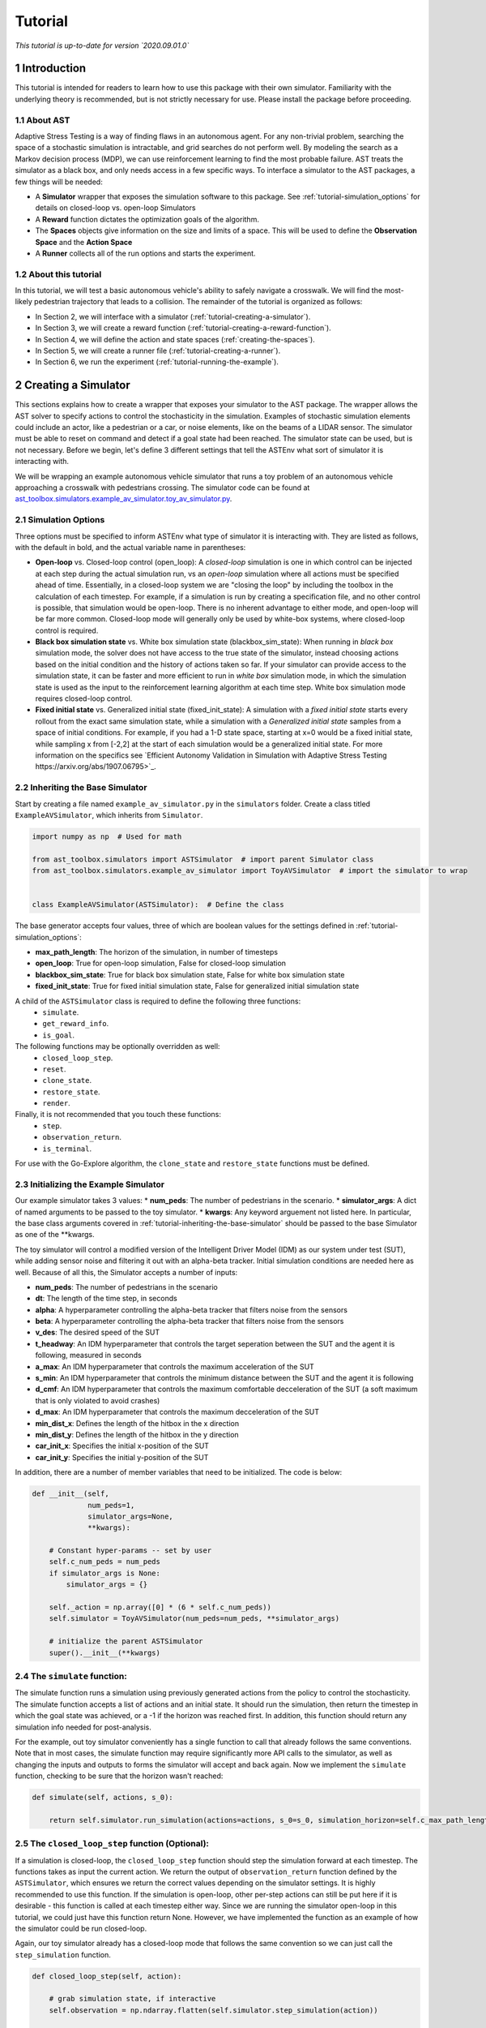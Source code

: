 .. _tutorial-tutorial:

Tutorial
******************
.. _tutorial-introduction:

*This tutorial is up-to-date for version `2020.09.01.0`*

1 Introduction
===============

This tutorial is intended for readers to learn how to use this package with their own simulator. Familiarity with the underlying theory is recommended, but is not strictly necessary for use. Please install the package before proceeding.

.. _tutorial-about-ast:

1.1 About AST
-----------------
Adaptive Stress Testing is a way of finding flaws in an autonomous agent. For any non-trivial problem, searching the space of a stochastic simulation is intractable, and grid searches do not perform well. By modeling the search as a Markov decision process (MDP), we can use reinforcement learning to find the most probable failure. AST treats the simulator as a black box, and only needs access in a few specific ways. To interface a simulator to the AST packages, a few things will be needed:

* A **Simulator** wrapper that exposes the simulation software to this package. See :ref:`tutorial-simulation_options` for details on closed-loop vs. open-loop Simulators
* A **Reward** function dictates the optimization goals of the algorithm.
* The **Spaces** objects give information on the size and limits of a space. This will be used to define the **Observation Space** and the **Action Space**
* A **Runner** collects all of the run options and starts the experiment.

.. _tutorial-about-this-tutorial:

1.2 About this tutorial
------------------------

In this tutorial, we will test a basic autonomous vehicle's ability to safely navigate a crosswalk. We will find the most-likely pedestrian trajectory that leads to a collision. The remainder of the tutorial is organized as follows:

-  In Section 2, we will interface with a simulator (:ref:`tutorial-creating-a-simulator`).
-  In Section 3, we will create a reward function (:ref:`tutorial-creating-a-reward-function`).
-  In Section 4, we will define the action and state spaces (:ref:`creating-the-spaces`).
-  In Section 5, we will create a runner file (:ref:`tutorial-creating-a-runner`).
-  In Section 6, we run the experiment (:ref:`tutorial-running-the-example`).

.. _tutorial-creating-a-simulator:

2 Creating a Simulator
======================

This sections explains how to create a wrapper that exposes your simulator to the AST package. The wrapper allows the AST solver to specify actions to control the stochasticity in the simulation. Examples of stochastic simulation elements could include an actor, like a pedestrian or a car, or noise elements, like on the beams of a LIDAR sensor. The simulator must be able to reset on command and detect if a goal state had been reached. The simulator state can be used, but is not necessary. Before we begin, let's define 3 different settings that tell the ASTEnv what sort of simulator it is interacting with.

We will be wrapping an example autonomous vehicle simulator that runs a toy problem of an autonomous vehicle approaching a crosswalk with pedestrians crossing. The simulator code can be found at `ast_toolbox.simulators.example_av_simulator.toy_av_simulator.py <https://github.com/sisl/AdaptiveStressTestingToolbox/blob/master/src/ast_toolbox/simulators/example_av_simulator/toy_av_simulator.py>`_.

.. _tutorial-simulation_options:

2.1 Simulation Options
---------------------------
Three options must be specified to inform ASTEnv what type of simulator it is interacting with. They are listed as follows, with the default in bold, and the actual variable name in parentheses:

* **Open-loop** vs. Closed-loop control (open_loop): A *closed-loop* simulation is one in which control can be injected at each step during the actual simulation run, vs an *open-loop* simulation where all actions must be specified ahead of time. Essentially, in a closed-loop system we are "closing the loop" by including the toolbox in the calculation of each timestep. For example, if a simulation is run by creating a specification file, and no other control is possible, that simulation would be open-loop. There is no inherent advantage to either mode, and open-loop will be far more common. Closed-loop mode will generally only be used by white-box systems, where closed-loop control is required.
* **Black box simulation state** vs. White box simulation state (blackbox_sim_state): When running in *black box* simulation mode, the solver does not have access to the true state of the simulator, instead choosing actions based on the initial condition and the history of actions taken so far. If your simulator can provide access to the simulation state, it can be faster and more efficient to run in *white box* simulation mode, in which the simulation state is used as the input to the reinforcement learning algorithm at each time step. White box simulation mode requires closed-loop control.
* **Fixed initial state** vs. Generalized initial state (fixed_init_state): A simulation with a *fixed initial state* starts every rollout from the exact same simulation state, while a simulation with a *Generalized initial state* samples from a space of initial conditions. For example, if you had a 1-D state space, starting at x=0 would be a fixed initial state, while sampling x from [-2,2] at the start of each simulation would be a generalized initial state. For more information on the specifics see `Efficient Autonomy Validation in Simulation with Adaptive Stress Testing https://arxiv.org/abs/1907.06795>`_.

.. _tutorial-inheriting-the-base-simulator:

2.2 Inheriting the Base Simulator
---------------------------------

Start by creating a file named ``example_av_simulator.py`` in the ``simulators`` folder. Create a class titled ``ExampleAVSimulator``, which inherits from ``Simulator``.

.. code-block:: python


   import numpy as np  # Used for math

   from ast_toolbox.simulators import ASTSimulator  # import parent Simulator class
   from ast_toolbox.simulators.example_av_simulator import ToyAVSimulator  # import the simulator to wrap


   class ExampleAVSimulator(ASTSimulator):  # Define the class

The base generator accepts four values, three of which are boolean values for the settings defined in :ref:`tutorial-simulation_options`:

* **max_path_length**: The horizon of the simulation, in number of timesteps
* **open_loop**: True for open-loop simulation, False for closed-loop simulation
* **blackbox_sim_state**: True for black box simulation state, False for white box simulation state
* **fixed_init_state**: True for fixed initial simulation state, False for generalized initial simulation state

A child of the ``ASTSimulator`` class is required to define the following three functions:
   - ``simulate``.
   - ``get_reward_info``.
   - ``is_goal``.
The following functions may be optionally overridden as well:
   - ``closed_loop_step``.
   - ``reset``.
   - ``clone_state``.
   - ``restore_state``.
   - ``render``.
Finally, it is not recommended that you touch these functions:
   - ``step``.
   - ``observation_return``.
   - ``is_terminal``.
For use with the Go-Explore algorithm, the ``clone_state`` and ``restore_state`` functions must be defined.

.. _tutorial-initializing-the-example-simulator:

2.3 Initializing the Example Simulator
--------------------------------------
Our example simulator takes 3 values:
* **num\_peds**: The number of pedestrians in the scenario.
* **simulator_args**: A dict of named arguments to be passed to the toy simulator.
* **kwargs**: Any keyword arguement not listed here. In particular, the base class arguments covered in :ref:`tutorial-inheriting-the-base-simulator` should be passed to the base Simulator as one of the **kwargs.

The toy simulator will control a modified version of the Intelligent Driver Model (IDM) as our system under test (SUT), while adding sensor noise and filtering it out with an alpha-beta tracker. Initial simulation conditions are needed here as well. Because of all this, the Simulator accepts a number of inputs:

* **num\_peds**: The number of pedestrians in the scenario
* **dt**: The length of the time step, in seconds
* **alpha**: A hyperparameter controlling the alpha-beta tracker that filters noise from the sensors
* **beta**: A hyperparameter controlling the alpha-beta tracker that filters noise from the sensors
* **v\_des**: The desired speed of the SUT
* **t\_headway**: An IDM hyperparameter that controls the target seperation between the SUT and the agent it is following, measured in seconds
* **a\_max**: An IDM hyperparameter that controls the maximum acceleration of the SUT
* **s\_min**: An IDM hyperparameter that controls the minimum distance between the SUT and the agent it is following
* **d\_cmf**: An IDM hyperparameter that controls the maximum comfortable decceleration of the SUT (a soft maximum that is only violated to avoid crashes)
* **d\_max**: An IDM hyperparameter that controls the maximum decceleration of the SUT
* **min\_dist\_x**: Defines the length of the hitbox in the x direction
* **min\_dist\_y**: Defines the length of the hitbox in the y direction
* **car\_init\_x**: Specifies the initial x-position of the SUT
* **car\_init\_y**: Specifies the initial y-position of the SUT

In addition, there are a number of member variables that need to be initialized. The code is below:

.. code-block:: python

    def __init__(self,
                 num_peds=1,
                 simulator_args=None,
                 **kwargs):

        # Constant hyper-params -- set by user
        self.c_num_peds = num_peds
        if simulator_args is None:
            simulator_args = {}

        self._action = np.array([0] * (6 * self.c_num_peds))
        self.simulator = ToyAVSimulator(num_peds=num_peds, **simulator_args)

        # initialize the parent ASTSimulator
        super().__init__(**kwargs)

.. _tutorial-the-simulate-function:

2.4 The ``simulate`` function:
------------------------------

The simulate function runs a simulation using previously generated actions from the policy to control the stochasticity. The simulate function accepts a list of actions and an initial state. It should run the simulation, then return the timestep in which the goal state was achieved, or a -1 if the horizon was reached first. In addition, this function should return any simulation info needed for post-analysis.

For the example, out toy simulator conveniently has a single function to call that already follows the same conventions. Note that in most cases, the simulate function may require significantly more API calls to the simulator, as well as changing the inputs and outputs to forms the simulator will accept and back again. Now we implement the ``simulate`` function, checking to be sure that the horizon wasn't reached:

.. code-block:: python

    def simulate(self, actions, s_0):

        return self.simulator.run_simulation(actions=actions, s_0=s_0, simulation_horizon=self.c_max_path_length)

.. _tutorial-the-closed-loop-step-function-optional:

2.5 The ``closed_loop_step`` function (Optional):
-------------------------------------------------

If a simulation is closed-loop, the ``closed_loop_step`` function should step the simulation forward at each timestep. The functions takes as input the current action. We return the output of ``observation_return`` function defined by the ``ASTSimulator``, which ensures we return the correct values depending on the simulator settings. It is highly recommended to use this function. If the simulation is open-loop, other per-step actions can still be put here if it is desirable - this function is called at each timestep either way. Since we are running the simulator open-loop in this tutorial, we could just have this function return None. However, we have implemented the function as an example of how the simulator could be run closed-loop.

Again, our toy simulator already has a closed-loop mode that follows the same convention so we can just call the ``step_simulation`` function.

.. code-block:: python

    def closed_loop_step(self, action):

        # grab simulation state, if interactive
        self.observation = np.ndarray.flatten(self.simulator.step_simulation(action))

        return self.observation_return()

.. _tutorial-the-reset-function-optional:

2.6 The ``reset`` function (Optional):
--------------------------------------

The reset function should return the simulation to a state where it can accept the next sequence of actions. In some cases this may mean explicitly resetting the simulation parameters, like SUT location or simulation time. It could also mean opening and initializing a new instance of the simulator (in which case the ``simulate`` function should close the current instance). Your implementation of the ``reset`` function may be something else entirely, it is highly dependent on how your simulator functions. The method takes the initial state as an input, and returns the state of the simulator after the reset actions are taken. If reset is defined, ``observation_return`` should again be used to return the correct observation type. In addition, the super class's reset must still be called.

Our toy simulator already has a reset function, so we just call the super class's reset, call the toy simulator's reset, and then return ``observation_return``.

.. code-block:: python

    def reset(self, s_0):

        # Call ASTSimulator's reset function (required!)
        super(ExampleAVSimulator, self).reset(s_0=s_0)
        # Reset the simulation
        self.observation = np.ndarray.flatten(self.simulator.reset(s_0))

.. _tutorial-the-get-reward-info-function:

2.7 The ``get_reward_info`` function:
-------------------------------------

It is likely that your reward function (see :ref:`tutorial-creating-a-reward-function`) will need some information from the simulator. The reward function will be passed whatever information is returned from this function.

For the example, the example reward function uses a heuristic reward to help guide the policy toward failures -- when a trajectory ends without a crash, an extra penalty is applied that scales with the distance between the SUT and the nearest pedestrian in the last timestep. To do this, both the car and pedestrian locations are returned. In addition, boolean values indicating whether a crash has been found or if the horizon has been reached are returned. To access these values, we grab the ground truth state from the toy simulator.

.. code-block:: python

        # Get the ground truth state from the toy simulator
        sim_state = self.simulator.get_ground_truth()

        return {"peds": sim_state['peds'],
                "car": sim_state['car'],
                "is_goal": self.is_goal(),
                "is_terminal": self.is_terminal()}

.. _tutorial-the-is-goal-function:

2.8 The ``is_goal`` function:
-----------------------------

This function returns a boolean value indicating if the current state is in the goal set.

In the example, this is True if the pedestrian is hit by the car. The toy simulator has a ``collision_detected`` function that we can call to check for a collision.

.. code-block:: python

    def is_goal(self):

        # Ask the toy simulator if a collision was detected
        return self.simulator.collision_detected()

.. _tutorial-the-log-function-optional:

2.9 The ``log`` function (Optional):
------------------------------------

The log function is a way to store variables from the simulator for later access.

In the example, some simulation state information is appended to a list at every timestep after getting the ground truth from the toy simulator.

.. code-block:: python

        # Get the ground truth state from the toy simulator
        sim_state = self.simulator.get_ground_truth()

        # Create a cache of step specific variables for post-simulation analysis
        cache = np.hstack([0.0,  # Dummy, will be filled in with trial # during post processing in save_trials.py
                           sim_state['step'],
                           np.ndarray.flatten(sim_state['car']),
                           np.ndarray.flatten(sim_state['peds']),
                           np.ndarray.flatten(sim_state['action']),
                           np.ndarray.flatten(sim_state['car_obs']),
                           0.0])

        self._info.append(cache)

.. _tutorial-the-clone-state-and-restore-state-functions-optional:

2.10 The ``clone_state`` and ``restore_state`` functions (Optional):
--------------------------------------------------------------------

Some parts of the Toolbox (for example, Go-Explore and the Backward Algorithm) rely on deterministic resets of the simulator to find failures efficiently. The ``clone_state`` and ``restore_state`` functions provide this functionality.

The ``clone_state`` function should return a 1-D numpy array with enough information to deterministically reset the simulation to an exact state.

In our example, the toy simulator's ``get_ground_truth`` returns a dictionary of state variables, so we arrange them into a numpy array:

.. code-block:: python

    def clone_state(self):

        # Get the ground truth state from the toy simulator
        simulator_state = self.simulator.get_ground_truth()

        return np.concatenate((np.array([simulator_state['step']]),
                               np.array([simulator_state['path_length']]),
                               np.array([int(simulator_state['is_terminal'])]),
                               simulator_state['car'],
                               simulator_state['car_accel'],
                               simulator_state['peds'].flatten(),
                               simulator_state['car_obs'].flatten(),
                               simulator_state['action'].flatten(),
                               simulator_state['initial_conditions']), axis=0)

The ``restore_state`` function should accept a 1-D array and use it to deterministically reset it to a specific state. How you do the reset is up to you, whether it is through a reset style scenario instantiation, through running the simulator from the start back to the exact same point, or another method altogether.

The toy simulator has a ``set_ground_truth`` function that sets it to a specific state, so we will use that. We take the 1-D array and translate it back into a dictionary of state variables that the toy simulator wants. We also set the state variables of the ``ExampleAVSimulator``:

.. code-block:: python

    def restore_state(self, in_simulator_state):

        # Put the simulators state variables in dict form
        simulator_state = {}

        simulator_state['step'] = in_simulator_state[0]
        simulator_state['path_length'] = in_simulator_state[1]
        simulator_state['is_terminal'] = bool(in_simulator_state[2])
        simulator_state['car'] = in_simulator_state[3:7]
        simulator_state['car_accel'] = in_simulator_state[7:9]
        peds_end_index = 9 + self.c_num_peds * 4
        simulator_state['peds'] = in_simulator_state[9:peds_end_index].reshape((self.c_num_peds, 4))
        car_obs_end_index = peds_end_index + self.c_num_peds * 4
        simulator_state['car_obs'] = in_simulator_state[peds_end_index:car_obs_end_index].reshape((self.c_num_peds, 4))
        simulator_state['action'] = in_simulator_state[car_obs_end_index:car_obs_end_index + self._action.shape[0]]
        simulator_state['initial_conditions'] = in_simulator_state[car_obs_end_index + self._action.shape[0]:]

        # Set ground truth of actual simulator
        self.simulator.set_ground_truth(simulator_state)

        # Set wrapper state variables
        self._info = []
        self.initial_conditions = np.array(simulator_state['initial_conditions'])
        self._is_terminal = simulator_state['is_terminal']
        self._path_length = simulator_state['path_length']

.. _tutorial-creating-a-reward-function:

3 Creating a Reward Function
============================

This section explains how to create a function that dictates the reward at each timestep of a simulation. AST formulates the problem of searching the space of possible rollouts of a stochastic simulation as an MDP so that modern-day reinforcement learning (RL) techniques can be used. When optimizing a policy using RL, the reward function is of the utmost importance, as it determines what behavior the agent will learn. Changing the reward function to achieve the desired policy is known as reward shaping.

.. _tutorial-reward-shaping:

3.1 Reward Shaping
------------------


**SPOILER ALERT**: This section uses a famous summer-camp game as an example. If you are planning on attending a children's summer-camp in the near future I highly recommend you skip this section, lest you ruin the counselors' attempts at having fun at your expense. You have been warned.

As an example of reinforcement learning, and the importance of the reward function, consider the famous children's game "The Hat Game." Common at summer-camps, the game usually starts with a counselor holding a hat in his hands, telling the kids he is about to teach them a new game. He will say "Ok, ready everyone....? I can play the hat game," proceed to do a bunch of random things with the hat, such as flipping it over or tossing it in the air, and then say "how about you?" He will then pass the hat to a camper, who repeats almost exactly everything the counselor does, but is told "no, you didn't play the hat game." Another counselor will take the hat, say the words, do something completely different with it, and the game is on. The trick is actually the word "OK" - so long as you say that magic word, you have played the hat game, even if you have no hat.

How does this relate to reward shaping? In this case, the children are the policy. They are taking stochastic actions, trying to learn how to play the hat game. The key to the game being fun is that the children are predisposed to pay attention to the hat motions, but not the words beforehand. However, after enough trials (and it can take a long time), most of them will pick up the pattern and attention will shift to "OK." In the vanilla game, there are two rewards. "Yes, you played the hat game" can be considered positive, and "No, you didn't play the hat game" can be considered negative, or just zero. By changing this reward, we could make the game difficulty radically different. Imagine if 10 kids tried the game, and all they got was a binary response on if at least one of them played the game. This would be much harder to pick up on! This is an example of a sparse reward function, or one that only rarely gives rewards, such as at the end of a trajectory. On the other hand, what if the children received feedback after every single word or motion on if they had played the hat game during that trial yet. The game would be much easier! These are examples of how different reward functions can make achieving the same policy easier or harder.

How does this relate yo our tutorial? Similar to the kids, our policy will be trying to learn the correct behavior from rewards. While some policies may be better at this task than others, all of them will struggle if the reward function is too sparse. We can make the task much easier, and therefore get better and faster results, if we can introduce heuristic rewards that guide our policy to failures.
.. _tutorial-inheriting-the-base-reward-function:

3.2 Inheriting the Base Reward Function
---------------------------------------

Start by creating a file named ``example_av_reward.py`` in the ``rewards`` folder. Create a class title ``ExampleAVReward`` which inherits from ``ASTReward``:

.. code-block:: python

   import numpy as np # useful packages for math

   from ast_toolbox.rewards import ASTReward # import base class


   # Define the class, inherit from the base
   class ExampleAVReward(ASTReward):

The base class does not take any inputs, and there is only one required function - ``give_reward``.

.. _tutorial-initializing-the-example-reward-function:

3.3 Initializing the Example Reward Function
--------------------------------------------

The reward function will be calculating some rewards based on the probability of certain actions. We have assumed the means action is the 0 vector, but we still need to take the following inputs:

* **num\_peds**: The number of pedestrians in the scenario
* **cov\_x**: The covariance of the gaussian distribution used to model the x-acceleration of a pedestrian
* **cov\_y**: The covariance of the gaussian distribution used to model the y-acceleration of a pedestrian
* **cov\_sensor\_noise**: The covariance of the gaussian distribution used to model the noise on a sensor measurement in both the x and y directions (assumed equal)
* **use\_heuristic**: Whether our reward function should use the heuristic reward we provide. As mentioned above, using this reward, when possible, will improve results and decrease training time.

The code is below:

.. code-block:: python

    def __init__(self,
                 num_peds=1,
                 cov_x=0.1,
                 cov_y=0.01,
                 cov_sensor_noise=0.1,
                 use_heuristic=True):

        self.c_num_peds = num_peds
        self.c_cov_x = cov_x
        self.c_cov_y = cov_y
        self.c_cov_sensor_noise = cov_sensor_noise
        self.use_heuristic = use_heuristic
        super().__init__()

.. _tutorial-the-give-reward-function:

3.4 The ``give_reward`` function
--------------------------------

Our example reward function is broken down into three cases, as specified in the paper. The three cases are as follows:

1. There is a crash at the current timestep
2. The horizon of the simulation is reached, with no crash
3. The current step did not find a crash or reach the horizon

The respective reward for each case is as follows:

1. R = 0
2. R = -1E5 - 1E4 * {The distance between the car and the closest pedestrian}
3. R = -log(1 + {likelihood of the actions take})

For case 2, we use the distance between the car and the closest pedestrian as a heuristic to increase convergence speed. In the early trials, this teaches pedestrians to end closer to the car, which makes it easier to find crash trajectories (see :ref:`tutorial-reward-shaping`). For case 3, using the negative log-likelihood allows us to sum the rewards to find a value that is proportional to the probability of the trajectory. As a stand in for the probability of an action, we use the Mahalanobis distance, a multi-dimensional generalization of distance from the mean. Add the following helper function to your file:

.. code-block:: python

    def mahalanobis_d(self, action):
        # Mean action is 0
        mean = np.zeros((6 * self.c_num_peds, 1))
        # Assemble the diagonal covariance matrix
        cov = np.zeros((self.c_num_peds, 6))
        cov[:, 0:6] = np.array([self.c_cov_x, self.c_cov_y,
                                self.c_cov_sensor_noise, self.c_cov_sensor_noise,
                                self.c_cov_sensor_noise, self.c_cov_sensor_noise])
        big_cov = np.diagflat(cov)

        # subtract the mean from our actions
        dif = np.copy(action)
        dif[::2] -= mean[0, 0]
        dif[1::2] -= mean[1, 0]

        # calculate the Mahalanobis distance
        dist = np.dot(np.dot(dif.T, np.linalg.inv(big_cov)), dif)

        return np.sqrt(dist)

Now we are ready to calculate the reward. The ``give_reward`` function takes in an action, as well as the info bundle that was returned from the ``get_reward_info`` function in the ``ExampleAVSimulator`` (see :ref:`tutorial-the-get-reward-info-function`). The code is as follows:

.. code-block:: python

    def give_reward(self, action, **kwargs):
        # get the info from the simulator
        info = kwargs['info']
        peds = info["peds"]
        car = info["car"]
        is_goal = info["is_goal"]
        is_terminal = info["is_terminal"]
        dist = peds[:, 2:4] - car[2:4]

        # update reward and done bool

        if (is_goal):  # We found a crash
            reward = 0
        elif (is_terminal):
            # reward = 0
            # Heuristic reward based on distance between car and ped at end
            if self.use_heuristic:
                heuristic_reward = np.min(np.linalg.norm(dist, axis=1))
            else:
                # No Herusitic
                heuristic_reward = 0
            reward = -100000 - 10000 * heuristic_reward  # We reached
            # the horizon with no crash
        else:
            reward = -self.mahalanobis_d(action)  # No crash or horizon yet

        return reward

.. _creating-the-spaces:

4 Creating the Spaces
=====================

This section shows how to create the action space and observation space for ``garage`` to use. The spaces define the limits of what is possible for inputs to and outputs from the policy. The observation space can be used as input if the simulation state is accessible, and can be used to generate initial conditions if they are being sampled from a range. The action space defines the output space of the policy, and controls the size of the output array from the policy.

.. _tutorial-inheriting-the-base-spaces:

4.1 Inheriting the Base Spaces
------------------------------

Create a file named ``example_av_spaces.py`` in the ``spaces`` folder. Create a class titled ``ExampleAVSpaces`` which inherits from ``ASTSpaces``:

.. code-block:: python

   import numpy as np
   from gym.spaces.box import Box

   from ast_toolbox.spaces import ASTSpaces


   class ExampleAVSpaces(ASTSpaces):

The base spaces don't take any input, but there are two functions to define: ``action_space`` and ``observation_space``. Both of these functions should return an object that inherits from the ''Space'' class, imported from ``gym.spaces``. There are a few options, and you can implement your own, but the ``Box`` class is used here. A ``Box`` is defined by two arrays, ``low`` and ``high``, of equal length, which specify the minimum and maximum value of each position in the array. The space then allows any continuous number between the low and high values.

.. _tutorial-initializing-the-spaces:

4.2 Initializing the Spaces
---------------------------

In order to define our spaces, there are a number of inputs:

* **num\_peds**: The number of pedestrians in the scenario
* **max\_path\_length**: The horizon of the trajectory rollout, in number of timesteps
* **v_des**: The desired velocity of the SUT
* **x\_accel\_low**: The minimum acceleration in the x-direction of the pedestrian
* **y\_accel\_low**: The minimum acceleration in the y-direction of the pedestrian
* **x\_accel\_high**: The maximum acceleration in the x-direction of the pedestrian
* **y\_accel\_high**: The maximum acceleration in the y-direction of the pedestrian
* **x\_boundary\_low**: The minimum x-position of the pedestrian
* **y\_boundary\_low**: The minimum y-position of the pedestrian
* **x\_boundary\_high**: The maximum x-position of the pedestrian
* **y\_boundary\_high**: The maximum y-position of the pedestrian
* **x\_v\_low**:: The minimum initial x-velocity of the pedestrian
* **y\_v\_low**:: The minimum initial y-velocity of the pedestrian
* **x\_v\_high**:: The maximum initial x-velocity of the pedestrian
* **y\_v\_high**:: The maximum initial y-velocity of the pedestrian
* **car\_init\_x**: The initial x-position of the SUT
* **car\_init\_y**: The initial y-position of the SUT
* **open\_loop**: Whether or not the simulation is being run in open-loop mode (See :ref:`tutorial-simulation_options`)

The initialization code is below:

.. code-block:: python

    def __init__(self,
                 num_peds=1,
                 max_path_length=50,
                 v_des=11.17,
                 x_accel_low=-1.0,
                 y_accel_low=-1.0,
                 x_accel_high=1.0,
                 y_accel_high=1.0,
                 x_boundary_low=-10.0,
                 y_boundary_low=-10.0,
                 x_boundary_high=10.0,
                 y_boundary_high=10.0,
                 x_v_low=-10.0,
                 y_v_low=-10.0,
                 x_v_high=10.0,
                 y_v_high=10.0,
                 car_init_x=-35.0,
                 car_init_y=0.0,
                 open_loop=True,
                 ):

        # Constant hyper-params -- set by user
        self.c_num_peds = num_peds
        self.c_max_path_length = max_path_length
        self.c_v_des = v_des
        self.c_x_accel_low = x_accel_low
        self.c_y_accel_low = y_accel_low
        self.c_x_accel_high = x_accel_high
        self.c_y_accel_high = y_accel_high
        self.c_x_boundary_low = x_boundary_low
        self.c_y_boundary_low = y_boundary_low
        self.c_x_boundary_high = x_boundary_high
        self.c_y_boundary_high = y_boundary_high
        self.c_x_v_low = x_v_low
        self.c_y_v_low = y_v_low
        self.c_x_v_high = x_v_high
        self.c_y_v_high = y_v_high
        self.c_car_init_x = car_init_x
        self.c_car_init_y = car_init_y
        self.open_loop = open_loop
        self.low_start_bounds = [-1.0, -6.0, -1.0, 5.0, 0.0, -6.0, 0.0, 5.0]
        self.high_start_bounds = [1.0, -1.0, 0.0, 9.0, 1.0, -2.0, 1.0, 9.0]
        self.v_start = [1.0, -1.0, 1.0, -1.0]
        super().__init__()

.. _tutorial-the-action-space:

4.3 The Action Space
--------------------

The ``action_space`` function takes no inputs and returns a child of the ``Space`` class. The length of the action space array determines the output dimension of the policy. Note the ``@Property`` decorator in the code below:

.. code-block:: python

    @property
    def action_space(self):
        """
        Returns a Space object
        """
        low = np.array([self.c_x_accel_low, self.c_y_accel_low, -3.0, -3.0, -3.0, -3.0])
        high = np.array([self.c_x_accel_high, self.c_y_accel_high, 3.0, 3.0, 3.0, 3.0])

        for i in range(1, self.c_num_peds):
            low = np.hstack((low, np.array([self.c_x_accel_low, self.c_y_accel_low, 0.0, 0.0, 0.0, 0.0])))
            high = np.hstack((high, np.array([self.c_x_accel_high, self.c_y_accel_high, 1.0, 1.0, 1.0, 1.0])))

        return Box(low=low, high=high, dtype=np.float32)

.. _tutorial-the-observation-space:

4.4 The Observation Space
-------------------------

The ``observation_space`` function takes no inputs and returns a child of the ``Space`` class. If the simulation state is accessible, the ranges of possible values should be defined using this function, which determines the expected input shape to the policy. If initial conditions are sampled, they will be sampled from the observation space. Therefore, the observation space should define the maximum and minimum value of every simulation state that will be passed as input to the policy, as well as a value for every initial condition needed to specify a scenario variation. Note the ``@Property`` decorator in the code below:

.. code-block:: python

    @property
    def observation_space(self):
        """
        Returns a Space object
        """

        low = np.array([self.c_x_v_low, self.c_y_v_low, self.c_x_boundary_low, self.c_y_boundary_low])
        high = np.array([self.c_x_v_high, self.c_y_v_high, self.c_x_boundary_high, self.c_y_boundary_high])

        for i in range(1, self.c_num_peds):
            low = np.hstack(
                (low, np.array([self.c_x_v_low, self.c_y_v_low, self.c_x_boundary_low, self.c_y_boundary_low])))
            high = np.hstack(
                (high, np.array([self.c_x_v_high, self.c_y_v_high, self.c_x_boundary_high, self.c_y_boundary_high])))

        if self.open_loop:
            low = self.low_start_bounds[:self.c_num_peds * 2]
            low = low + np.ndarray.tolist(0.0 * np.array(self.v_start))[:self.c_num_peds]
            low = low + [0.75 * self.c_v_des]

            high = self.high_start_bounds[:self.c_num_peds * 2]
            high = high + np.ndarray.tolist(2.0 * np.array(self.v_start))[:self.c_num_peds]
            high = high + [1.25 * self.c_v_des]

            if self.c_car_init_x > 0:
                low = low + [0.75 * self.c_car_init_x]
                high = high + [1.25 * self.c_car_init_x]
            else:
                low = low + [1.25 * self.c_car_init_x]
                high = high + [0.75 * self.c_car_init_x]

        return Box(low=np.array(low), high=np.array(high), dtype=np.float32)

.. _tutorial-creating-a-runner:

5 Creating a Runner
===================

This section explains how to create a file to run the experiment we have been creating. This will use all of the example files we have created, and interface them with the a package for handling RL. The backend framework handling the policy definition and optimization is a package called RLLAB. The project is open-source, so if you would like to understand more about what RLLAB is doing please see the documentation here.

.. _tutorial-setting-up-the-runners:

5.1 Setting Up the Runners
--------------------------

Create a file called ``example_runner.py`` in your working directory. Add the following code to handle all of the necessary imports:

.. code-block:: python

   # Import the example classes
   import os

   import fire
   # Useful imports
   import tensorflow as tf
   from garage.envs.normalized_env import normalize
   from garage.experiment import run_experiment
   from garage.np.baselines.linear_feature_baseline import LinearFeatureBaseline
   # Import the necessary garage classes
   from garage.tf.algos.ppo import PPO
   from garage.tf.envs.base import TfEnv
   from garage.tf.experiment import LocalTFRunner
   from garage.tf.optimizers.conjugate_gradient_optimizer import ConjugateGradientOptimizer
   from garage.tf.optimizers.conjugate_gradient_optimizer import FiniteDifferenceHvp
   # from garage.tf.policies.gaussian_lstm_policy import GaussianLSTMPolicy
   from garage.tf.policies import GaussianLSTMPolicy

   # Import the AST classes
   from ast_toolbox.envs import ASTEnv
   from ast_toolbox.rewards import ExampleAVReward
   from ast_toolbox.samplers import ASTVectorizedSampler
   from ast_toolbox.simulators import ExampleAVSimulator
   from ast_toolbox.spaces import ExampleAVSpaces
   from ast_toolbox.utils.go_explore_utils import load_convert_and_save_expert_trajectory

.. _tutorial-specifying-the-experiment:

5.2 Specifying the Experiment
-----------------------------

All of the classes imported earlier will now be used to specify the experiment. We will create a ``runner`` function that takes in dictionaries of keyword arguments for the different objects. The function will define a ``run_task`` function that executes an experiment, and then will pass this function's handle to the ``run_experiment`` function. See the ``garage`` docs for more info.

.. code-block:: python

   def runner(
       env_args=None,
       run_experiment_args=None,
       sim_args=None,
       reward_args=None,
       spaces_args=None,
       policy_args=None,
       baseline_args=None,
       algo_args=None,
       runner_args=None,
       sampler_args=None,
       save_expert_trajectory=False,
   ):

       if env_args is None:
           env_args = {}

       if run_experiment_args is None:
           run_experiment_args = {}

       if sim_args is None:
           sim_args = {}

       if reward_args is None:
           reward_args = {}

       if spaces_args is None:
           spaces_args = {}

       if policy_args is None:
           policy_args = {}

       if baseline_args is None:
           baseline_args = {}

       if algo_args is None:
           algo_args = {}

       if runner_args is None:
           runner_args = {'n_epochs': 1}

       if sampler_args is None:
           sampler_args = {}

       if 'n_parallel' in run_experiment_args:
           n_parallel = run_experiment_args['n_parallel']
       else:
           n_parallel = 1
           run_experiment_args['n_parallel'] = n_parallel

       if 'max_path_length' in sim_args:
           max_path_length = sim_args['max_path_length']
       else:
           max_path_length = 50
           sim_args['max_path_length'] = max_path_length

       if 'batch_size' in runner_args:
           batch_size = runner_args['batch_size']
       else:
           batch_size = max_path_length * n_parallel
           runner_args['batch_size'] = batch_size

       def run_task(snapshot_config, *_):

           config = tf.ConfigProto()
           config.gpu_options.allow_growth = True
           with tf.Session(config=config) as sess:
               with tf.variable_scope('AST', reuse=tf.AUTO_REUSE):

                   with LocalTFRunner(
                           snapshot_config=snapshot_config, max_cpus=4, sess=sess) as local_runner:
                       # Instantiate the example classes
                       sim = ExampleAVSimulator(**sim_args)
                       reward_function = ExampleAVReward(**reward_args)
                       spaces = ExampleAVSpaces(**spaces_args)

                       # Create the environment
                       if 'id' in env_args:
                           env_args.pop('id')
                       env = TfEnv(normalize(ASTEnv(simulator=sim,
                                                    reward_function=reward_function,
                                                    spaces=spaces,
                                                    **env_args
                                                    )))

                       # Instantiate the garage objects
                       policy = GaussianLSTMPolicy(env_spec=env.spec, **policy_args)

                       baseline = LinearFeatureBaseline(env_spec=env.spec, **baseline_args)

                       optimizer = ConjugateGradientOptimizer
                       optimizer_args = {'hvp_approach': FiniteDifferenceHvp(base_eps=1e-5)}

                       algo = PPO(env_spec=env.spec,
                                  policy=policy,
                                  baseline=baseline,
                                  optimizer=optimizer,
                                  optimizer_args=optimizer_args,
                                  **algo_args)

                       sampler_cls = ASTVectorizedSampler
                       sampler_args['sim'] = sim
                       sampler_args['reward_function'] = reward_function

                       local_runner.setup(
                           algo=algo,
                           env=env,
                           sampler_cls=sampler_cls,
                           sampler_args=sampler_args)

                       # Run the experiment
                       local_runner.train(**runner_args)
                       print('done!')

       run_experiment(
           run_task,
           **run_experiment_args,
       )

.. _tutorial-running-the-experiment:

5.3 Running the Experiment
--------------------------

Now create a file named ``example_batch_runner.py``. While ``example_runner.py`` gave us a runner template, the batch runner will be where we specify the actual arguments that define our experiment set-up. By dividing the files in this way, it makes it much easier to set-up and run many different experiment specifications at once.

.. code-block:: python

   import pickle

   from examples.AV.example_runner_drl_av import runner as drl_runner

   if __name__ == '__main__':
       # Overall settings
       max_path_length = 50
       s_0 = [0.0, -4.0, 1.0, 11.17, -35.0]
       base_log_dir = './data'
       # experiment settings
       run_experiment_args = {'snapshot_mode': 'last',
                              'snapshot_gap': 1,
                              'log_dir': None,
                              'exp_name': None,
                              'seed': 0,
                              'n_parallel': 8,
                              'tabular_log_file': 'progress.csv'
                              }

       # runner settings
       runner_args = {'n_epochs': 101,
                      'batch_size': 5000,
                      'plot': False
                      }

       # env settings
       env_args = {'id': 'ast_toolbox:GoExploreAST-v1',
                   'blackbox_sim_state': True,
                   'open_loop': False,
                   'fixed_init_state': True,
                   's_0': s_0,
                   }

       # simulation settings
       sim_args = {'blackbox_sim_state': True,
                   'open_loop': False,
                   'fixed_initial_state': True,
                   'max_path_length': max_path_length
                   }

       # reward settings
       reward_args = {'use_heuristic': True}

       # spaces settings
       spaces_args = {}

       # DRL Settings

       drl_policy_args = {'name': 'lstm_policy',
                          'hidden_dim': 64,
                          }

       drl_baseline_args = {}

       drl_algo_args = {'max_path_length': max_path_length,
                        'discount': 0.99,
                        'lr_clip_range': 1.0,
                        'max_kl_step': 1.0,
                        # 'log_dir':None,
                        }


       # DRL settings
       exp_log_dir = base_log_dir
       run_experiment_args['log_dir'] = exp_log_dir + '/drl'
       run_experiment_args['exp_name'] = 'drl'

       drl_runner(
           env_args=env_args,
           run_experiment_args=run_experiment_args,
           sim_args=sim_args,
           reward_args=reward_args,
           spaces_args=spaces_args,
           policy_args=drl_policy_args,
           baseline_args=drl_baseline_args,
           algo_args=drl_algo_args,
           runner_args=runner_args,
       )

.. _tutorial-running-the-example:

6 Running the Example
=====================

This section explains how to run the program, and what the results should look like. Double check that all of the files created earlier in the tutorial are correct (a correct version of each is already included in the repository). Also check that the conda environment is activated, and that garage has been added to your ``PYTHONPATH``, as explained in the installation guide.

6.1 Running from the Command Line
---------------------------------

Since everything has been configured already in the runner file, running the example is easy. Use the code below in the command line to execute the example program from the top-level directory:

.. code-block:: python

	mkdir data
	python example_batch_runner.py

Here we are creating a new directory for the output, and then running the batch runner we created above (see :ref:`tutorial-running-the-experiment`). The program should run for 101 iterations, unless you have changed it. This may take some time!

6.2 Example Output
------------------
As you run the program, rllab will output optimization updates to the terminal. When the method runs iteration 100, you should see something that looks like this:
::
	| -----------------------  ----------------
	| PolicyExecTime                0.138965
	| EnvExecTime                   0.471907
	| ProcessExecTime               0.0285957
	| Iteration                   100
	| AverageDiscountedReturn    -897.273
	| AverageReturn             -1437.22
	| ExplainedVariance             0.136119
	| NumTrajs                     80
	| Entropy                       8.22841
	| Perplexity                 3745.86
	| StdReturn                  4448.98
	| MaxReturn                  -102.079
	| MinReturn                -24631
	| LossBefore                   -5.66416e-05
	| LossAfter                    -0.0234421
	| MeanKLBefore                  0.0725254
	| MeanKL                        0.0915881
	| dLoss                         0.0233855
	| Time                        857.771
	| ItrTime                       8.16877
	| -----------------------  ----------------

If everything works right, the max return in the last several iterations should be around -100. If you got particularly lucky, the average return may be close to that as well. For your own projects, these numbers may be very different, depending on your reward function.


